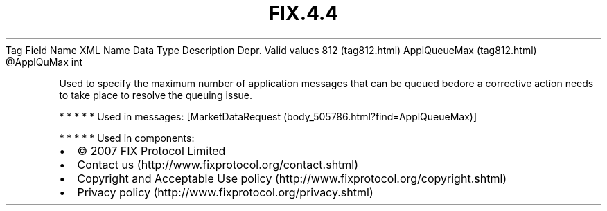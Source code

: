 .TH FIX.4.4 "" "" "Tag #812"
Tag
Field Name
XML Name
Data Type
Description
Depr.
Valid values
812 (tag812.html)
ApplQueueMax (tag812.html)
\@ApplQuMax
int
.PP
Used to specify the maximum number of application messages that can
be queued bedore a corrective action needs to take place to resolve
the queuing issue.
.PP
   *   *   *   *   *
Used in messages:
[MarketDataRequest (body_505786.html?find=ApplQueueMax)]
.PP
   *   *   *   *   *
Used in components:

.PD 0
.P
.PD

.PP
.PP
.IP \[bu] 2
© 2007 FIX Protocol Limited
.IP \[bu] 2
Contact us (http://www.fixprotocol.org/contact.shtml)
.IP \[bu] 2
Copyright and Acceptable Use policy (http://www.fixprotocol.org/copyright.shtml)
.IP \[bu] 2
Privacy policy (http://www.fixprotocol.org/privacy.shtml)
